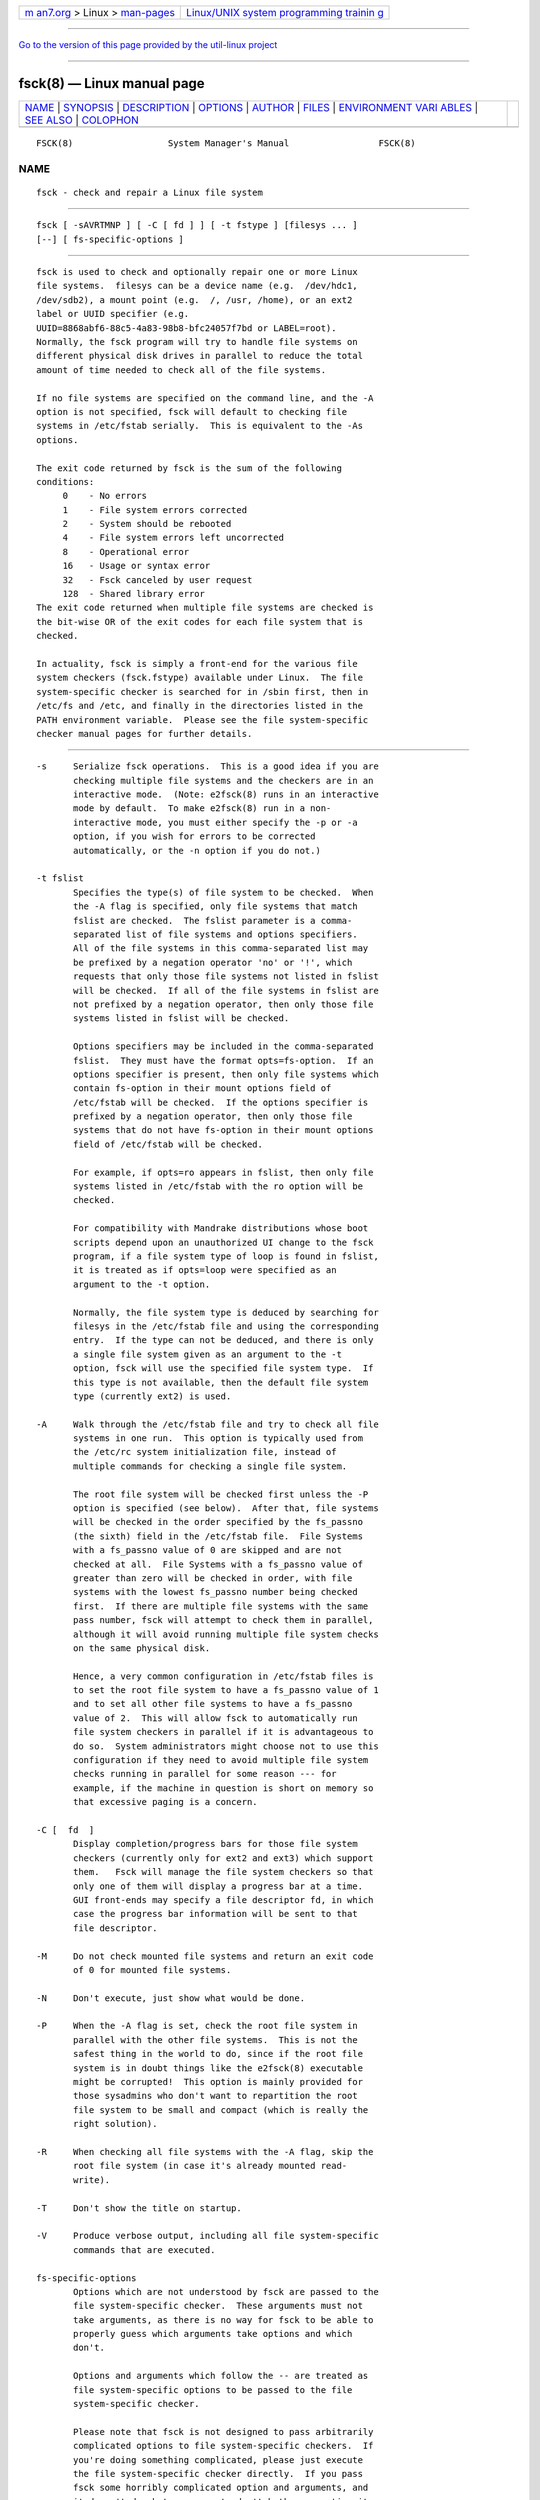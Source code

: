 .. container:: page-top

.. container:: nav-bar

   +----------------------------------+----------------------------------+
   | `m                               | `Linux/UNIX system programming   |
   | an7.org <../../../index.html>`__ | trainin                          |
   | > Linux >                        | g <http://man7.org/training/>`__ |
   | `man-pages <../index.html>`__    |                                  |
   +----------------------------------+----------------------------------+

--------------

`Go to the version of this page provided by the util-linux
project <fsck.8.html>`__

--------------

fsck(8) — Linux manual page
===========================

+-----------------------------------+-----------------------------------+
| `NAME <#NAME>`__ \|               |                                   |
| `SYNOPSIS <#SYNOPSIS>`__ \|       |                                   |
| `DESCRIPTION <#DESCRIPTION>`__ \| |                                   |
| `OPTIONS <#OPTIONS>`__ \|         |                                   |
| `AUTHOR <#AUTHOR>`__ \|           |                                   |
| `FILES <#FILES>`__ \|             |                                   |
| `ENVIRONMENT VARI                 |                                   |
| ABLES <#ENVIRONMENT_VARIABLES>`__ |                                   |
| \| `SEE ALSO <#SEE_ALSO>`__ \|    |                                   |
| `COLOPHON <#COLOPHON>`__          |                                   |
+-----------------------------------+-----------------------------------+
| .. container:: man-search-box     |                                   |
+-----------------------------------+-----------------------------------+

::

   FSCK(8)                  System Manager's Manual                 FSCK(8)

NAME
-------------------------------------------------

::

          fsck - check and repair a Linux file system


---------------------------------------------------------

::

          fsck [ -sAVRTMNP ] [ -C [ fd ] ] [ -t fstype ] [filesys ... ]
          [--] [ fs-specific-options ]


---------------------------------------------------------------

::

          fsck is used to check and optionally repair one or more Linux
          file systems.  filesys can be a device name (e.g.  /dev/hdc1,
          /dev/sdb2), a mount point (e.g.  /, /usr, /home), or an ext2
          label or UUID specifier (e.g.
          UUID=8868abf6-88c5-4a83-98b8-bfc24057f7bd or LABEL=root).
          Normally, the fsck program will try to handle file systems on
          different physical disk drives in parallel to reduce the total
          amount of time needed to check all of the file systems.

          If no file systems are specified on the command line, and the -A
          option is not specified, fsck will default to checking file
          systems in /etc/fstab serially.  This is equivalent to the -As
          options.

          The exit code returned by fsck is the sum of the following
          conditions:
               0    - No errors
               1    - File system errors corrected
               2    - System should be rebooted
               4    - File system errors left uncorrected
               8    - Operational error
               16   - Usage or syntax error
               32   - Fsck canceled by user request
               128  - Shared library error
          The exit code returned when multiple file systems are checked is
          the bit-wise OR of the exit codes for each file system that is
          checked.

          In actuality, fsck is simply a front-end for the various file
          system checkers (fsck.fstype) available under Linux.  The file
          system-specific checker is searched for in /sbin first, then in
          /etc/fs and /etc, and finally in the directories listed in the
          PATH environment variable.  Please see the file system-specific
          checker manual pages for further details.


-------------------------------------------------------

::

          -s     Serialize fsck operations.  This is a good idea if you are
                 checking multiple file systems and the checkers are in an
                 interactive mode.  (Note: e2fsck(8) runs in an interactive
                 mode by default.  To make e2fsck(8) run in a non-
                 interactive mode, you must either specify the -p or -a
                 option, if you wish for errors to be corrected
                 automatically, or the -n option if you do not.)

          -t fslist
                 Specifies the type(s) of file system to be checked.  When
                 the -A flag is specified, only file systems that match
                 fslist are checked.  The fslist parameter is a comma-
                 separated list of file systems and options specifiers.
                 All of the file systems in this comma-separated list may
                 be prefixed by a negation operator 'no' or '!', which
                 requests that only those file systems not listed in fslist
                 will be checked.  If all of the file systems in fslist are
                 not prefixed by a negation operator, then only those file
                 systems listed in fslist will be checked.

                 Options specifiers may be included in the comma-separated
                 fslist.  They must have the format opts=fs-option.  If an
                 options specifier is present, then only file systems which
                 contain fs-option in their mount options field of
                 /etc/fstab will be checked.  If the options specifier is
                 prefixed by a negation operator, then only those file
                 systems that do not have fs-option in their mount options
                 field of /etc/fstab will be checked.

                 For example, if opts=ro appears in fslist, then only file
                 systems listed in /etc/fstab with the ro option will be
                 checked.

                 For compatibility with Mandrake distributions whose boot
                 scripts depend upon an unauthorized UI change to the fsck
                 program, if a file system type of loop is found in fslist,
                 it is treated as if opts=loop were specified as an
                 argument to the -t option.

                 Normally, the file system type is deduced by searching for
                 filesys in the /etc/fstab file and using the corresponding
                 entry.  If the type can not be deduced, and there is only
                 a single file system given as an argument to the -t
                 option, fsck will use the specified file system type.  If
                 this type is not available, then the default file system
                 type (currently ext2) is used.

          -A     Walk through the /etc/fstab file and try to check all file
                 systems in one run.  This option is typically used from
                 the /etc/rc system initialization file, instead of
                 multiple commands for checking a single file system.

                 The root file system will be checked first unless the -P
                 option is specified (see below).  After that, file systems
                 will be checked in the order specified by the fs_passno
                 (the sixth) field in the /etc/fstab file.  File Systems
                 with a fs_passno value of 0 are skipped and are not
                 checked at all.  File Systems with a fs_passno value of
                 greater than zero will be checked in order, with file
                 systems with the lowest fs_passno number being checked
                 first.  If there are multiple file systems with the same
                 pass number, fsck will attempt to check them in parallel,
                 although it will avoid running multiple file system checks
                 on the same physical disk.

                 Hence, a very common configuration in /etc/fstab files is
                 to set the root file system to have a fs_passno value of 1
                 and to set all other file systems to have a fs_passno
                 value of 2.  This will allow fsck to automatically run
                 file system checkers in parallel if it is advantageous to
                 do so.  System administrators might choose not to use this
                 configuration if they need to avoid multiple file system
                 checks running in parallel for some reason --- for
                 example, if the machine in question is short on memory so
                 that excessive paging is a concern.

          -C [  fd  ]
                 Display completion/progress bars for those file system
                 checkers (currently only for ext2 and ext3) which support
                 them.   Fsck will manage the file system checkers so that
                 only one of them will display a progress bar at a time.
                 GUI front-ends may specify a file descriptor fd, in which
                 case the progress bar information will be sent to that
                 file descriptor.

          -M     Do not check mounted file systems and return an exit code
                 of 0 for mounted file systems.

          -N     Don't execute, just show what would be done.

          -P     When the -A flag is set, check the root file system in
                 parallel with the other file systems.  This is not the
                 safest thing in the world to do, since if the root file
                 system is in doubt things like the e2fsck(8) executable
                 might be corrupted!  This option is mainly provided for
                 those sysadmins who don't want to repartition the root
                 file system to be small and compact (which is really the
                 right solution).

          -R     When checking all file systems with the -A flag, skip the
                 root file system (in case it's already mounted read-
                 write).

          -T     Don't show the title on startup.

          -V     Produce verbose output, including all file system-specific
                 commands that are executed.

          fs-specific-options
                 Options which are not understood by fsck are passed to the
                 file system-specific checker.  These arguments must not
                 take arguments, as there is no way for fsck to be able to
                 properly guess which arguments take options and which
                 don't.

                 Options and arguments which follow the -- are treated as
                 file system-specific options to be passed to the file
                 system-specific checker.

                 Please note that fsck is not designed to pass arbitrarily
                 complicated options to file system-specific checkers.  If
                 you're doing something complicated, please just execute
                 the file system-specific checker directly.  If you pass
                 fsck some horribly complicated option and arguments, and
                 it doesn't do what you expect, don't bother reporting it
                 as a bug.  You're almost certainly doing something that
                 you shouldn't be doing with fsck.

          Options to different file system-specific fsck's are not
          standardized.  If in doubt, please consult the man pages of the
          file system-specific checker.  Although not guaranteed, the
          following options are supported by most file system checkers:

          -a     Automatically repair the file system without any questions
                 (use this option with caution).  Note that e2fsck(8)
                 supports -a for backwards compatibility only.  This option
                 is mapped to e2fsck's -p option which is safe to use,
                 unlike the -a option that some file system checkers
                 support.

          -n     For some file system-specific checkers, the -n option will
                 cause the fs-specific fsck to avoid attempting to repair
                 any problems, but simply report such problems to stdout.
                 This is however not true for all file system-specific
                 checkers.  In particular, fsck.reiserfs(8) will not report
                 any corruption if given this option.  fsck.minix(8) does
                 not support the -n option at all.

          -r     Interactively repair the file system (ask for
                 confirmations).  Note: It is generally a bad idea to use
                 this option if multiple fsck's are being run in parallel.
                 Also note that this is e2fsck's default behavior; it
                 supports this option for backwards compatibility reasons
                 only.

          -y     For some file system-specific checkers, the -y option will
                 cause the fs-specific fsck to always attempt to fix any
                 detected file system corruption automatically.  Sometimes
                 an expert may be able to do better driving the fsck
                 manually.  Note that not all file system-specific checkers
                 implement this option.  In particular fsck.minix(8) and
                 fsck.cramfs(8) does not support the -y option as of this
                 writing.


-----------------------------------------------------

::

          Theodore Ts'o (tytso@mit.edu)


---------------------------------------------------

::

          /etc/fstab.


-----------------------------------------------------------------------------------

::

          The fsck program's behavior is affected by the following
          environment variables:

          FSCK_FORCE_ALL_PARALLEL
                 If this environment variable is set, fsck will attempt to
                 run all of the specified file systems in parallel,
                 regardless of whether the file systems appear to be on the
                 same device.  (This is useful for RAID systems or high-end
                 storage systems such as those sold by companies such as
                 IBM or EMC.)

          FSCK_MAX_INST
                 This environment variable will limit the maximum number of
                 file system checkers that can be running at one time.
                 This allows configurations which have a large number of
                 disks to avoid fsck starting too many file system checkers
                 at once, which might overload CPU and memory resources
                 available on the system.  If this value is zero, then an
                 unlimited number of processes can be spawned.  This is
                 currently the default, but future versions of fsck may
                 attempt to automatically determine how many file system
                 checks can be run based on gathering accounting data from
                 the operating system.

          PATH   The PATH environment variable is used to find file system
                 checkers.  A set of system directories are searched first:
                 /sbin, /sbin/fs.d, /sbin/fs, /etc/fs, and /etc.  Then the
                 set of directories found in the PATH environment are
                 searched.

          FSTAB_FILE
                 This environment variable allows the system administrator
                 to override the standard location of the /etc/fstab file.
                 It is also useful for developers who are testing fsck.


---------------------------------------------------------

::

          fstab(5), mkfs(8), fsck.ext2(8) or fsck.ext3(8) or e2fsck(8),
          cramfsck(8), fsck.minix(8), fsck.msdos(8), fsck.jfs(8),
          fsck.nfs(8), fsck.vfat(8), fsck.xfs(8), fsck.xiafs(8),
          reiserfsck(8).

COLOPHON
---------------------------------------------------------

::

          This page is part of the e2fsprogs (utilities for ext2/3/4
          filesystems) project.  Information about the project can be found
          at ⟨http://e2fsprogs.sourceforge.net/⟩.  It is not known how to
          report bugs for this man page; if you know, please send a mail to
          man-pages@man7.org.  This page was obtained from the project's
          upstream Git repository
          ⟨git://git.kernel.org/pub/scm/fs/ext2/e2fsprogs.git⟩ on
          2021-08-27.  (At that time, the date of the most recent commit
          that was found in the repository was 2021-08-22.)  If you
          discover any rendering problems in this HTML version of the page,
          or you believe there is a better or more up-to-date source for
          the page, or you have corrections or improvements to the
          information in this COLOPHON (which is not part of the original
          manual page), send a mail to man-pages@man7.org

   E2fsprogs version 1.46.4       August 2021                       FSCK(8)

--------------

--------------

.. container:: footer

   +-----------------------+-----------------------+-----------------------+
   | HTML rendering        |                       | |Cover of TLPI|       |
   | created 2021-08-27 by |                       |                       |
   | `Michael              |                       |                       |
   | Ker                   |                       |                       |
   | risk <https://man7.or |                       |                       |
   | g/mtk/index.html>`__, |                       |                       |
   | author of `The Linux  |                       |                       |
   | Programming           |                       |                       |
   | Interface <https:     |                       |                       |
   | //man7.org/tlpi/>`__, |                       |                       |
   | maintainer of the     |                       |                       |
   | `Linux man-pages      |                       |                       |
   | project <             |                       |                       |
   | https://www.kernel.or |                       |                       |
   | g/doc/man-pages/>`__. |                       |                       |
   |                       |                       |                       |
   | For details of        |                       |                       |
   | in-depth **Linux/UNIX |                       |                       |
   | system programming    |                       |                       |
   | training courses**    |                       |                       |
   | that I teach, look    |                       |                       |
   | `here <https://ma     |                       |                       |
   | n7.org/training/>`__. |                       |                       |
   |                       |                       |                       |
   | Hosting by `jambit    |                       |                       |
   | GmbH                  |                       |                       |
   | <https://www.jambit.c |                       |                       |
   | om/index_en.html>`__. |                       |                       |
   +-----------------------+-----------------------+-----------------------+

--------------

.. container:: statcounter

   |Web Analytics Made Easy - StatCounter|

.. |Cover of TLPI| image:: https://man7.org/tlpi/cover/TLPI-front-cover-vsmall.png
   :target: https://man7.org/tlpi/
.. |Web Analytics Made Easy - StatCounter| image:: https://c.statcounter.com/7422636/0/9b6714ff/1/
   :class: statcounter
   :target: https://statcounter.com/
